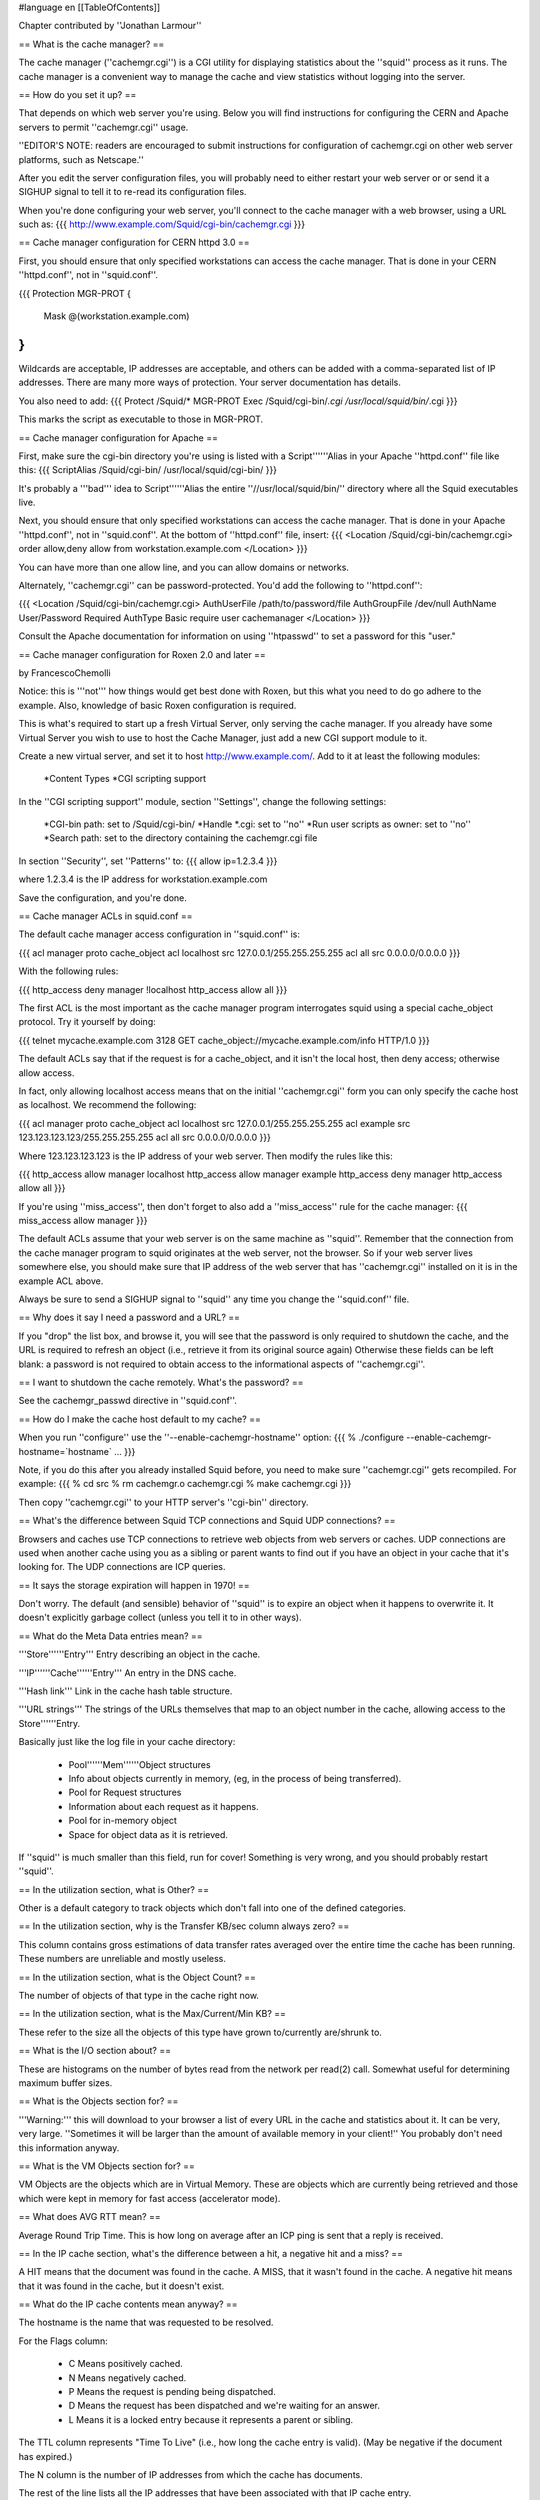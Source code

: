 #language en
[[TableOfContents]]

Chapter contributed by ''Jonathan Larmour''

== What is the cache manager? ==

The cache manager (''cachemgr.cgi'') is a CGI utility for
displaying statistics about the ''squid'' process as it runs.
The cache manager is a convenient way to manage the cache and view
statistics without logging into the server.

== How do you set it up? ==

That depends on which web server you're using.  Below you will
find instructions for configuring the CERN and Apache servers
to permit ''cachemgr.cgi'' usage.

''EDITOR'S NOTE: readers are encouraged to submit instructions
for configuration of cachemgr.cgi on other web server platforms, such
as Netscape.''

After you edit the server configuration files, you will probably
need to either restart your web server or or send it a SIGHUP signal
to tell it to re-read its configuration files.

When you're done configuring your web server, you'll connect to
the cache manager with a web browser, using a URL such as:
{{{
http://www.example.com/Squid/cgi-bin/cachemgr.cgi
}}}

== Cache manager configuration for CERN httpd 3.0 ==

First, you should ensure that only specified workstations can access
the cache manager.  That is done in your CERN ''httpd.conf'', not in
''squid.conf''.

{{{
Protection MGR-PROT {
         Mask    @(workstation.example.com)
}
}}}

Wildcards are acceptable, IP addresses are acceptable, and others
can be added with a comma-separated list of IP addresses. There
are many more ways of protection.  Your server documentation has
details.

You also need to add:
{{{
Protect         /Squid/*        MGR-PROT
Exec            /Squid/cgi-bin/*.cgi    /usr/local/squid/bin/*.cgi
}}}

This marks the script as executable to those in MGR-PROT.

== Cache manager configuration for Apache ==

First, make sure the cgi-bin directory you're using is listed with a
Script''''''Alias in your Apache ''httpd.conf'' file like this:
{{{
ScriptAlias /Squid/cgi-bin/ /usr/local/squid/cgi-bin/
}}}

It's probably a '''bad''' idea to Script''''''Alias
the entire ''//usr/local/squid/bin/'' directory where all the
Squid executables live.

Next, you should ensure that only specified workstations can access
the cache manager.  That is done in your Apache ''httpd.conf'',
not in ''squid.conf''.  At the bottom of ''httpd.conf''
file, insert:
{{{
<Location /Squid/cgi-bin/cachemgr.cgi>
order allow,deny
allow from workstation.example.com
</Location>
}}}

You can have more than one allow line, and you can allow
domains or networks.

Alternately, ''cachemgr.cgi'' can be password-protected.  You'd
add the following to ''httpd.conf'':

{{{
<Location /Squid/cgi-bin/cachemgr.cgi>
AuthUserFile /path/to/password/file
AuthGroupFile /dev/null
AuthName User/Password Required
AuthType Basic
require user cachemanager
</Location>
}}}

Consult the Apache documentation for information on using ''htpasswd''
to set a password for this "user."

== Cache manager configuration for Roxen 2.0 and later ==

by FrancescoChemolli

Notice: this is '''not''' how things would get best done
with Roxen, but this what you need to do go adhere to the
example.
Also, knowledge of basic Roxen configuration is required.

This is what's required to start up a fresh Virtual Server, only
serving the cache manager. If you already have some Virtual Server
you wish to use to host the Cache Manager, just add a new CGI
support module to it.

Create a new virtual server, and set it to host http://www.example.com/.
Add to it at least the following modules:

  *Content Types
  *CGI scripting support

In the ''CGI scripting support'' module, section ''Settings'',
change the following settings:

  *CGI-bin path: set to /Squid/cgi-bin/
  *Handle *.cgi: set to ''no''
  *Run user scripts as owner: set to ''no''
  *Search path: set to the directory containing the cachemgr.cgi file

In section ''Security'', set ''Patterns'' to:
{{{
allow ip=1.2.3.4
}}}

where 1.2.3.4 is the IP address for workstation.example.com

Save the configuration, and you're done.

== Cache manager ACLs in squid.conf ==

The default cache manager access configuration in ''squid.conf'' is:

{{{
acl manager proto cache_object
acl localhost src 127.0.0.1/255.255.255.255
acl all src 0.0.0.0/0.0.0.0
}}}

With the following rules:

{{{
http_access deny manager !localhost
http_access allow all
}}}

The first ACL is the most important as the cache manager program
interrogates squid using a special cache_object protocol.
Try it yourself by doing:

{{{
telnet mycache.example.com 3128
GET cache_object://mycache.example.com/info HTTP/1.0
}}}

The default ACLs say that if the request is for a
cache_object, and it isn't the local host, then deny
access; otherwise allow access.

In fact, only allowing localhost access means that on the
initial ''cachemgr.cgi'' form you can only specify the cache
host as localhost. We recommend the following:

{{{
acl manager proto cache_object
acl localhost src 127.0.0.1/255.255.255.255
acl example src 123.123.123.123/255.255.255.255
acl all src 0.0.0.0/0.0.0.0
}}}

Where 123.123.123.123 is the IP address of your web server.
Then modify the rules like this:

{{{
http_access allow manager localhost
http_access allow manager example
http_access deny manager
http_access allow all
}}}

If you're using ''miss_access'', then don't forget to also add
a ''miss_access'' rule for the cache manager:
{{{
miss_access allow manager
}}}

The default ACLs assume that your web server is on the same machine
as ''squid''. Remember that the connection from the cache
manager program to squid originates at the web server, not the
browser. So if your web server lives somewhere else, you should
make sure that IP address of the web server that has ''cachemgr.cgi''
installed on it is in the example ACL above.

Always be sure to send a SIGHUP signal to ''squid''
any time you change the ''squid.conf'' file.

== Why does it say I need a password and a URL? ==

If you "drop" the list box, and browse it, you will see that the
password is only required to shutdown the cache, and the URL is
required to refresh an object (i.e., retrieve it from its original
source again) Otherwise these fields can be left blank:  a password
is not required to obtain access to the informational aspects of
''cachemgr.cgi''.

== I want to shutdown the cache remotely. What's the password? ==

See the cachemgr_passwd directive in ''squid.conf''.

== How do I make the cache host default to my cache? ==

When you run ''configure'' use the ''--enable-cachemgr-hostname'' option:
{{{
% ./configure --enable-cachemgr-hostname=`hostname` ...
}}}

Note, if you do this after you already installed Squid before, you need to
make sure ''cachemgr.cgi'' gets recompiled.  For example:
{{{
% cd src
% rm cachemgr.o cachemgr.cgi
% make cachemgr.cgi
}}}

Then copy ''cachemgr.cgi'' to your HTTP server's ''cgi-bin'' directory.

== What's the difference between Squid TCP connections and Squid UDP connections? ==

Browsers and caches use TCP connections to retrieve web objects
from web servers or caches.  UDP connections are used when another
cache using you as a sibling or parent wants to find out if you
have an object in your cache that it's looking for.  The UDP
connections are ICP queries.

== It says the storage expiration will happen in 1970! ==

Don't worry. The default (and sensible) behavior of ''squid''
is to expire an object when it happens to overwrite it.  It doesn't
explicitly garbage collect (unless you tell it to in other ways).

== What do the Meta Data entries mean? ==

'''Store''''''Entry''' Entry describing an object in the cache.

'''IP''''''Cache''''''Entry''' An entry in the DNS cache.

'''Hash link''' Link in the cache hash table structure.

'''URL strings''' The strings of the URLs themselves that map to
an object number in the cache, allowing access to the
Store''''''Entry.


Basically just like the log file in your cache directory:

  - Pool''''''Mem''''''Object structures
  - Info about objects currently in memory, (eg, in the process of being transferred).
  - Pool for Request structures
  - Information about each request as it happens.
  - Pool for in-memory object
  - Space for object data as it is retrieved.

If ''squid'' is much smaller than this field, run for cover!
Something is very wrong, and you should probably restart ''squid''.

== In the utilization section, what is Other? ==

Other is a default category to track objects which
don't fall into one of the defined categories.

== In the utilization section, why is the Transfer KB/sec column always zero?  ==

This column contains gross estimations of data transfer rates
averaged over the entire time the cache has been running.  These
numbers are unreliable and mostly useless.

== In the utilization section, what is the Object Count? ==

The number of objects of that type in the cache right now.

== In the utilization section, what is the Max/Current/Min KB? ==

These refer to the size all the objects of this type have grown
to/currently are/shrunk to.

== What is the I/O section about? ==

These are histograms on the number of bytes read from the network
per read(2) call.  Somewhat useful for determining
maximum buffer sizes.

== What is the Objects section for? ==

'''Warning:''' this will download to your browser
a list of every URL in the cache and statistics about it. It can
be very, very large.  ''Sometimes it will be larger than
the amount of available memory in your client!'' You
probably don't need this information anyway.

== What is the VM Objects section for? ==

VM Objects are the objects which are in Virtual Memory.
These are objects which are currently being retrieved and
those which were kept in memory for fast access (accelerator
mode).

== What does AVG RTT mean? ==

Average Round Trip Time. This is how long on average after
an ICP ping is sent that a reply is received.

== In the IP cache section, what's the difference between a hit, a negative hit and a miss? ==

A HIT means that the document was found in the cache. A
MISS, that it wasn't found in the cache. A negative hit
means that it was found in the cache, but it doesn't exist.

== What do the IP cache contents mean anyway? ==

The hostname is the name that was requested to be resolved.

For the Flags column:

  * C Means positively cached.
  * N Means negatively cached.
  * P Means the request is pending being dispatched.
  * D Means the request has been dispatched and we're waiting for an answer.
  * L Means it is a locked entry because it represents a parent or sibling.

The TTL column represents "Time To Live" (i.e., how long
the cache entry is valid).  (May be negative if the document has
expired.)

The N column is the number of IP addresses from which
the cache has documents.

The rest of the line lists all the IP addresses that have been associated
with that IP cache entry.

== What is the fqdncache and how is it different from the ipcache? ==

IPCache contains data for the Hostname to IP-Number mapping, and
FQDNCache does it the other way round.  For example:

''IP Cache Contents:''
{{{
Hostname                      Flags lstref    TTL  N [IP-Number]
gorn.cc.fh-lippe.de               C       0  21581 1 193.16.112.73
lagrange.uni-paderborn.de         C       6  21594 1 131.234.128.245
www.altavista.digital.com         C      10  21299 4 204.123.2.75  ...
2/ftp.symantec.com                DL   1583 -772855 0

Flags:  C --> Cached
        D --> Dispatched
        N --> Negative Cached
        L --> Locked
lstref: Time since last use
TTL:    Time-To-Live until information expires
N:      Count of addresses
}}}

''FQDN Cache Contents:''
{{{
IP-Number                    Flags    TTL N Hostname
130.149.17.15                    C -45570 1 andele.cs.tu-berlin.de
194.77.122.18                    C -58133 1 komet.teuto.de
206.155.117.51                   N -73747 0

Flags:  C --> Cached
        D --> Dispatched
        N --> Negative Cached
        L --> Locked
TTL:    Time-To-Live until information expires
N:      Count of names
}}}

== What does "Page faults with physical i/o: 4897" mean? ==

This question was asked on the ''squid-users'' mailing list, to which
there were three excellent replies.

by ''Jonathan Larmour''

You get a "page fault" when your OS tries to access something in memory
which is actually swapped to disk. The term "page fault" while correct at
the kernel and CPU level, is a bit deceptive to a user, as there's no
actual error - this is a normal feature of operation.

Also, this doesn't necessarily mean your squid is swapping by that much.
Most operating systems also implement paging for executables, so that only
sections of the executable which are actually used are read from disk into
memory. Also, whenever squid needs more memory, the fact that the memory
was allocated will show up in the page faults.

However, if the number of faults is unusually high, and getting bigger,
this could mean that squid is swapping. Another way to verify this is using
a program called "vmstat" which is found on most UNIX platforms. If you run
this as "vmstat 5" this will update a display every 5 seconds. This can
tell you if the system as a whole is swapping a lot (see your local man
page for vmstat for more information).

It is very bad for squid to swap, as every single request will be blocked
until the requested data is swapped in. It is better to tweak the ''cache_mem''
and/or ''memory_pools'' setting in squid.conf, or switch to the NOVM versions
of squid, than allow this to happen.

by ''Peter Wemm''

There's two different operations at work, Paging and swapping.  Paging
is when individual pages are shuffled (either discarded or swapped
to/from disk), while "swapping" ''generally'' means the entire
process got sent to/from disk.

Needless to say, swapping a process is a pretty drastic event, and usually
only reserved for when there's a memory crunch and paging out cannot free
enough memory quickly enough.  Also, there's some variation on how
swapping is implemented in OS's.  Some don't do it at all or do a hybrid
of paging and swapping instead.

As you say, paging out doesn't necessarily involve disk IO, eg: text (code)
pages are read-only and can simply be discarded if they are not used (and
reloaded if/when needed).  Data pages are also discarded if unmodified, and
paged out if there's been any changes.  Allocated memory (malloc) is always
saved to disk since there's no executable file to recover the data from.
mmap() memory is variable..  If it's backed from a file, it uses the same
rules as the data segment of a file - ie: either discarded if unmodified or
paged out.

There's also "demand zeroing" of pages as well that cause faults..  If you
malloc memory and it calls brk()/sbrk() to allocate new pages, the chances
are that you are allocated demand zero pages.  Ie: the pages are not
"really" attached to your process yet, but when you access them for the
first time, the page fault causes the page to be connected to the process
address space and zeroed - this saves unnecessary zeroing of pages that are
allocated but never used.

The "page faults with physical IO" comes from the OS via getrusage(). It's
highly OS dependent on what it means.  Generally, it means that the process
accessed a page that was not present in memory (for whatever reason) and
there was disk access to fetch it.  Many OS's load executables by demand
paging as well, so the act of starting squid implicitly causes page faults
with disk IO - however, many (but not all) OS's use "read ahead" and
"prefault" heuristics to streamline the loading.  Some OS's maintain
"intent queues" so that pages can be selected as pageout candidates ahead
of time.  When (say) squid touches a freshly allocated demand zero page and
one is needed, the OS can page out one of the candidates on the spot,
causing a 'fault with physical IO' with demand zeroing of allocated memory
which doesn't happen on many other OS's.  (The other OS's generally put
the process to sleep while the pageout daemon finds a page for it).

The meaning of "swapping" varies.  On FreeBSD for example, swapping out is
implemented as unlocking upages, kernel stack, PTD etc for aggressive
pageout with the process.  The only thing left of the process in memory is
the 'struct proc'.  The FreeBSD paging system is highly adaptive and can
resort to paging in a way that is equivalent to the traditional swapping
style operation (ie: entire process).  FreeBSD also tries stealing pages
from active processes in order to make space for disk cache.  I suspect
this is why setting 'memory_pools off' on the non-NOVM squids on FreeBSD is
reported to work better - the VM/buffer system could be competing with
squid to cache the same pages.  It's a pity that squid cannot use mmap() to
do file IO on the 4K chunks in it's memory pool (I can see that this is not
a simple thing to do though, but that won't stop me wishing. :-).

by ''John Line''

The comments so far have been about what paging/swapping figures mean in
a "traditional" context, but it's worth bearing in mind that on some systems
(Sun's Solaris 2, at least), the virtual memory and filesystem handling are
unified and what a user process sees as reading or writing a file, the system
simply sees as paging something in from disk or a page being updated so it
needs to be paged out. (I suppose you could view it as similar to the operating
system memory-mapping the files behind-the-scenes.)

The effect of this is that on Solaris 2, paging figures will also include file
I/O. Or rather, the figures from vmstat certainly appear to include file I/O,
and I presume (but can't quickly test) that figures such as those quoted by
Squid will also include file I/O.

To confirm the above (which represents an impression from what I've read and
observed, rather than 100% certain facts...), using an otherwise idle Sun Ultra
1 system system I just tried using cat (small, shouldn't need to page) to copy
(a) one file to another, (b) a file to /dev/null, (c) /dev/zero to a file, and
(d) /dev/zero to /dev/null (interrupting the last two with control-C after a
while!), while watching with vmstat. 300-600 page-ins or page-outs per second
when reading or writing a file (rather than a device), essentially zero in
other cases (and when not cat-ing).

So ... beware assuming that all systems are similar and that paging figures
represent *only* program code and data being shuffled to/from disk - they
may also include the work in reading/writing all those files you were
accessing...

'''Ok, so what __is__ unusually high?'''

You'll probably want to compare the number of page faults to the number of
HTTP requests.  If this ratio is close to, or exceeding 1, then
Squid is paging too much.

== What does the IGNORED field mean in the 'cache server list'? ==

This refers to ICP replies which Squid ignored, for one of these
reasons:

  * The URL in the reply could not be found in the cache at all.
  * The URL in the reply was already being fetched.  Probably this ICP reply arrived too late.
  * The URL in the reply did not have a MemObject associated with it.  Either the request is already finished, or the user aborted before the ICP arrived.
  * The reply came from a multicast-responder, but the ''cache_peer_access'' configuration does not allow us to forward this request to that neighbor.
  * Source-Echo replies from known neighbors are ignored.
  * ICP_OP_DENIED replies are ignored after the first 100.
